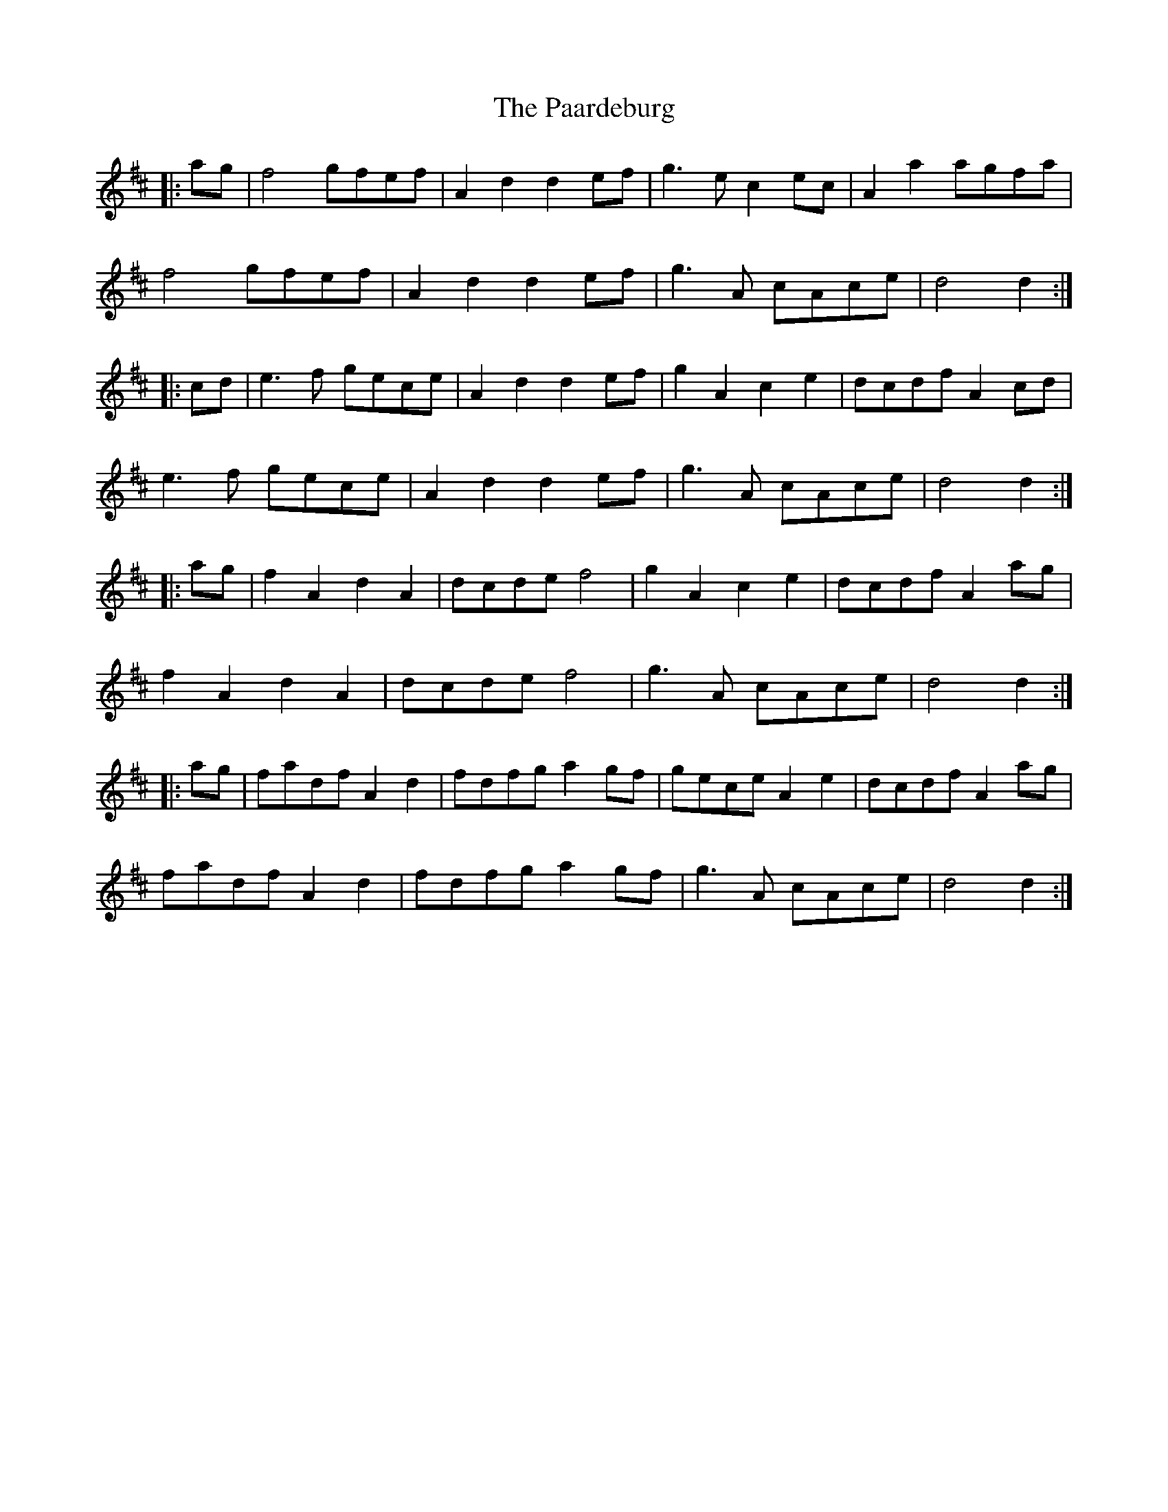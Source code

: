 X: 30994
T: Paardeburg, The
R: march
M: 
K: Dmajor
|:ag|f4 gfef|A2 d2 d2 ef|g3 e c2 ec|A2 a2 agfa|
f4 gfef|A2 d2 d2 ef|g3 A cAce|d4 d2:|
|:cd|e3 f gece|A2 d2 d2 ef|g2 A2 c2 e2|dcdf A2 cd|
e3 f gece|A2 d2 d2 ef|g3 A cAce|d4 d2:|
|:ag|f2 A2 d2 A2|dcde f4|g2 A2 c2 e2|dcdf A2 ag|
f2 A2 d2 A2|dcde f4|g3 A cAce|d4 d2:|
|:ag|fadf A2 d2|fdfg a2 gf|gece A2 e2|dcdf A2 ag|
fadf A2 d2|fdfg a2 gf|g3 A cAce|d4 d2:|

